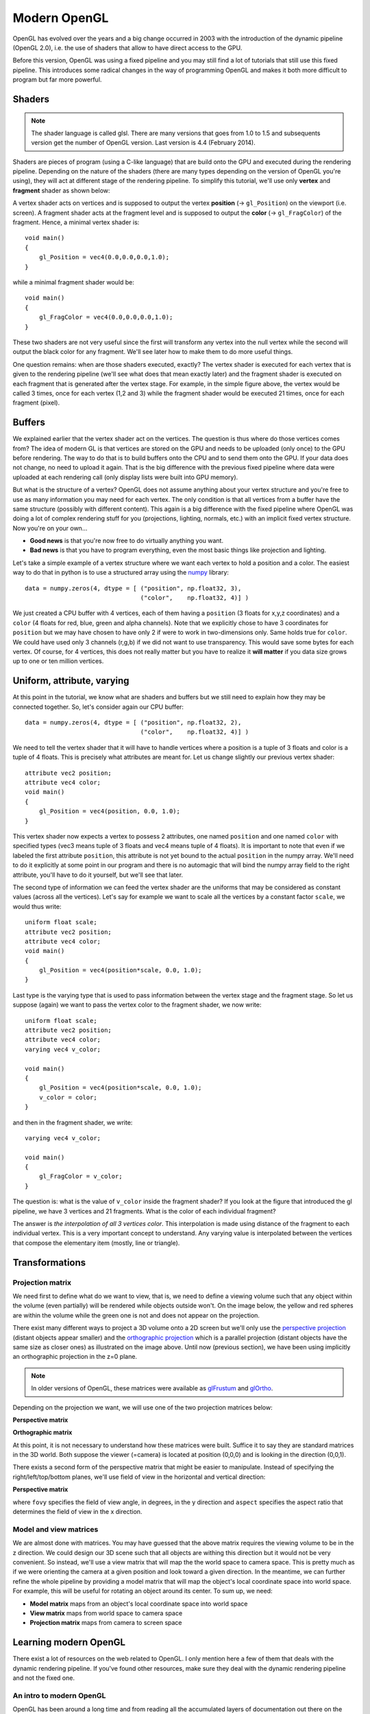 =============
Modern OpenGL
=============

OpenGL has evolved over the years and a big change occurred in 2003 with the
introduction of the dynamic pipeline (OpenGL 2.0), i.e. the use of shaders that
allow to have direct access to the GPU.

.. image:: /_static/gl-history.png

Before this version, OpenGL was using a fixed pipeline and you may still find a
lot of tutorials that still use this fixed pipeline. This introduces some
radical changes in the way of programming OpenGL and makes it both more
difficult to program but far more powerful.


Shaders
=======

.. Note::

   The shader language is called glsl.  There are many versions that goes from 1.0
   to 1.5 and subsequents version get the number of OpenGL version. Last version
   is 4.4 (February 2014).

Shaders are pieces of program (using a C-like language) that are build onto the
GPU and executed during the rendering pipeline. Depending on the nature of the
shaders (there are many types depending on the version of OpenGL you're using),
they will act at different stage of the rendering pipeline. To simplify this
tutorial, we'll use only **vertex** and **fragment** shader as shown below:

.. image:: /_static/gl-pipeline.png

A vertex shader acts on vertices and is supposed to output the vertex
**position** (→ ``gl_Position``) on the viewport (i.e. screen). A fragment shader
acts at the fragment level and is supposed to output the **color**
(→ ``gl_FragColor``) of the fragment. Hence, a minimal vertex shader is::

  void main()
  {
      gl_Position = vec4(0.0,0.0,0.0,1.0);
  }

while a minimal fragment shader would be::

  void main()
  {
      gl_FragColor = vec4(0.0,0.0,0.0,1.0);
  }

These two shaders are not very useful since the first will transform any
vertex into the null vertex while the second will output the black color for
any fragment. We'll see later how to make them to do more useful things.

One question remains: when are those shaders executed, exactly? The vertex
shader is executed for each vertex that is given to the rendering pipeline
(we'll see what does that mean exactly later) and the fragment shader is
executed on each fragment that is generated after the vertex stage. For
example, in the simple figure above, the vertex would be called 3 times, once
for each vertex (1,2 and 3) while the fragment shader would be executed 21
times, once for each fragment (pixel).


Buffers
=======

We explained earlier that the vertex shader act on the vertices. The question
is thus where do those vertices comes from? The idea of modern GL is that
vertices are stored on the GPU and needs to be uploaded (only once) to the GPU
before rendering. The way to do that is to build buffers onto the CPU and to
send them onto the GPU. If your data does not change, no need to upload it
again. That is the big difference with the previous fixed pipeline where data
were uploaded at each rendering call (only display lists were built into GPU
memory).

But what is the structure of a vertex? OpenGL does not assume anything about
your vertex structure and you're free to use as many information you may need
for each vertex. The only condition is that all vertices from a buffer have the
same structure (possibly with different content). This again is a big
difference with the fixed pipeline where OpenGL was doing a lot of complex
rendering stuff for you (projections, lighting, normals, etc.) with an implicit
fixed vertex structure. Now you're on your own...

* **Good news** is that you're now free to do virtually anything you want.
* **Bad news** is that you have to program everything, even the most basic
  things like projection and lighting.

Let's take a simple example of a vertex structure where we want each vertex to
hold a position and a color. The easiest way to do that in python is to use a
structured array using the `numpy <http://www.numpy.org>`_ library::

  data = numpy.zeros(4, dtype = [ ("position", np.float32, 3),
                                  ("color",    np.float32, 4)] )

We just created a CPU buffer with 4 vertices, each of them having a
``position`` (3 floats for x,y,z coordinates) and a ``color`` (4 floats for
red, blue, green and alpha channels). Note that we explicitly chose to have 3
coordinates for ``position`` but we may have chosen to have only 2 if were to
work in two-dimensions only. Same holds true for ``color``. We could have used
only 3 channels (r,g,b) if we did not want to use transparency. This would save
some bytes for each vertex. Of course, for 4 vertices, this does not really
matter but you have to realize it **will matter** if you data size grows up to
one or ten million vertices.


Uniform, attribute, varying
===========================

At this point in the tutorial, we know what are shaders and buffers but we
still need to explain how they may be connected together. So, let's consider
again our CPU buffer::

  data = numpy.zeros(4, dtype = [ ("position", np.float32, 2),
                                  ("color",    np.float32, 4)] )

We need to tell the vertex shader that it will have to handle vertices where a
position is a tuple of 3 floats and color is a tuple of 4 floats. This is
precisely what attributes are meant for. Let us change slightly our previous
vertex shader::

  attribute vec2 position;
  attribute vec4 color;
  void main()
  {
      gl_Position = vec4(position, 0.0, 1.0);
  }

This vertex shader now expects a vertex to possess 2 attributes, one named
``position`` and one named ``color`` with specified types (vec3 means tuple of
3 floats and vec4 means tuple of 4 floats). It is important to note that even
if we labeled the first attribute ``position``, this attribute is not yet bound
to the actual ``position`` in the numpy array. We'll need to do it explicitly
at some point in our program and there is no automagic that will bind the numpy
array field to the right attribute, you'll have to do it yourself, but we'll
see that later.

The second type of information we can feed the vertex shader are the uniforms
that may be considered as constant values (across all the vertices). Let's say
for example we want to scale all the vertices by a constant factor ``scale``,
we would thus write::

  uniform float scale;
  attribute vec2 position;
  attribute vec4 color;
  void main()
  {
      gl_Position = vec4(position*scale, 0.0, 1.0);
  }

Last type is the varying type that is used to pass information between the
vertex stage and the fragment stage. So let us suppose (again) we want to pass
the vertex color to the fragment shader, we now write::

  uniform float scale;
  attribute vec2 position;
  attribute vec4 color;
  varying vec4 v_color;

  void main()
  {
      gl_Position = vec4(position*scale, 0.0, 1.0);
      v_color = color;
  }

and then in the fragment shader, we write::

  varying vec4 v_color;

  void main()
  {
      gl_FragColor = v_color;
  }

The question is: what is the value of ``v_color`` inside the fragment shader?
If you look at the figure that introduced the gl pipeline, we have 3 vertices and 21
fragments. What is the color of each individual fragment?

The answer is *the interpolation of all 3 vertices color*. This interpolation
is made using distance of the fragment to each individual vertex. This is a
very important concept to understand. Any varying value is interpolated between
the vertices that compose the elementary item (mostly, line or triangle).


Transformations
===============

Projection matrix
-----------------

We need first to define what do we want to view, that is, we need to define a
viewing volume such that any object within the volume (even partially) will be
rendered while objects outside won't. On the image below, the yellow and red
spheres are within the volume while the green one is not and does not appear on
the projection.

.. image:: /_static/ViewFrustum.png

There exist many different ways to project a 3D volume onto a 2D screen but
we'll only use the `perspective projection
<https://en.wikipedia.org/wiki/Perspective_(graphical)>`_ (distant objects
appear smaller) and the `orthographic projection
<https://en.wikipedia.org/wiki/Orthographic_projection_(geometry)>`_ which is a
parallel projection (distant objects have the same size as closer ones) as
illustrated on the image above. Until now (previous section), we have been
using implicitly an orthographic projection in the z=0 plane.


.. note::

   In older versions of OpenGL, these matrices were available as `glFrustum
   <https://www.opengl.org/sdk/docs/man2/xhtml/glFrustum.xml>`_ and `glOrtho
   <https://www.opengl.org/sdk/docs/man2/xhtml/glOrtho.xml>`_.


Depending on the projection we want, we will use one of the two projection matrices
below:

**Perspective matrix**

.. image:: /_static/frustum-matrix.png


**Orthographic matrix**

.. image:: /_static/ortho-matrix.png


At this point, it is not necessary to understand how these matrices were built.
Suffice it to say they are standard matrices in the 3D world. Both suppose the
viewer (=camera) is located at position (0,0,0) and is looking in the direction
(0,0,1).

There exists a second form of the perspective matrix that might be easier to
manipulate. Instead of specifying the right/left/top/bottom planes, we'll use
field of view in the horizontal and vertical direction:

**Perspective matrix**

.. image:: /_static/perspective-matrix.png

where ``fovy`` specifies the field of view angle, in degrees, in the y
direction and ``aspect`` specifies the aspect ratio that determines the field
of view in the x direction.


Model and view matrices
-----------------------

We are almost done with matrices. You may have guessed that the above matrix
requires the viewing volume to be in the z direction. We could design our 3D
scene such that all objects are withing this direction but it would not be very
convenient. So instead, we'll use a view matrix that will map the the world
space to camera space. This is pretty much as if we were orienting the camera
at a given position and look toward a given direction. In the meantime, we can
further refine the whole pipeline by providing a model matrix that will map
the object's local coordinate space into world space. For example, this will be
useful for rotating an object around its center. To sum up, we need:

* **Model matrix** maps from an object's local coordinate space into world space
* **View matrix** maps from world space to camera space
* **Projection matrix** maps from camera to screen space


Learning modern OpenGL
======================

There exist a lot of resources on the web related to OpenGL. I only mention
here a few of them that deals with the dynamic rendering pipeline. If you've
found other resources, make sure they deal with the dynamic rendering pipeline
and not the fixed one.


An intro to modern OpenGL
-------------------------

OpenGL has been around a long time and from reading all the accumulated layers
of documentation out there on the Internet, it's not always clear what parts
are historic and what parts are still useful and supported on modern graphics
hardware. It's about time for a `new OpenGL introduction
<http://duriansoftware.com/joe/An-intro-to-modern-OpenGL.-Table-of-Contents.html>`_
that walks through the parts that are still relevant today.


Learning Modern 3D Graphics Programming
---------------------------------------

This `book <https://paroj.github.io/gltut/>`_ is intended to teach you how
to be a graphics programmer. It is not aimed at any particular graphics field;
it is designed to cover most of the basics of 3D rendering. So if you want to
be a game developer, a CAD program designer, do some computer visualization, or
any number of things, this book can still be an asset for you. This does not
mean that it covers everything there is about 3D graphics. Hardly. It tries to
provide a sound foundation for your further exploration in whatever field of 3D
graphics you are interested in.


OpenGL ES 2.0 documentation
---------------------------

`OpenGL ES 2.0 <https://www.khronos.org/opengles/2_X/>`_ is defined relative to
the OpenGL 2.0 specification and emphasizes a programmable 3D graphics pipeline
with the ability to create shader and program objects and the ability to write
vertex and fragment shaders in the OpenGL ES Shading Language. VisPy is based
on OpenGL ES 2.0 because it give access to the programmable pipeline while
keeping overall complexity tractable.
